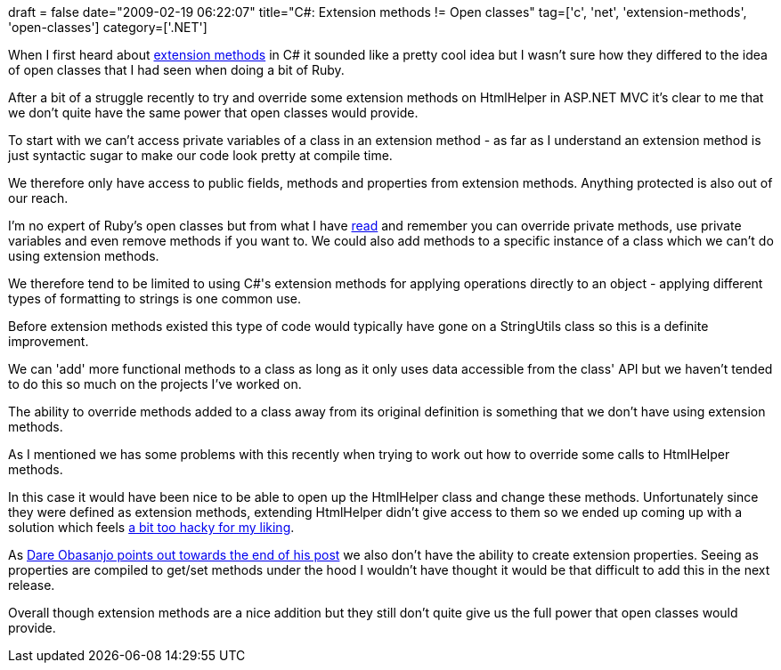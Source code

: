 +++
draft = false
date="2009-02-19 06:22:07"
title="C#: Extension methods != Open classes"
tag=['c', 'net', 'extension-methods', 'open-classes']
category=['.NET']
+++

When I first heard about http://weblogs.asp.net/gunnarpeipman/archive/2007/11/18/c-extension-methods.aspx[extension methods] in C# it sounded like a pretty cool idea but I wasn't sure how they differed to the idea of open classes that I had seen when doing a bit of Ruby.

After a bit of a struggle recently to try and override some extension methods on HtmlHelper in ASP.NET MVC it's clear to me that we don't quite have the same power that open classes would provide.

To start with we can't access private variables of a class in an extension method - as far as I understand an extension method is just syntactic sugar to make our code look pretty at compile time.

We therefore only have access to public fields, methods and properties from extension methods. Anything protected is also out of our reach.

I'm no expert of Ruby's open classes but from what I have http://memeagora.blogspot.com/2007/05/are-open-classes-evil.html[read] and remember you can override private methods, use private variables and even remove methods if you want to. We could also add methods to a specific instance of a class which we can't do using extension methods.

We therefore tend to be limited to using C#'s extension methods for applying operations directly to an object - applying different types of formatting to strings is one common use.

Before extension methods existed this type of code would typically have gone on a StringUtils class so this is a definite improvement.

We can 'add' more functional methods to a class as long as it only uses data accessible from the class' API but we haven't tended to do this so much on the projects I've worked on.

The ability to override methods added to a class away from its original definition is something that we don't have using extension methods.

As I mentioned we has some problems with this recently when trying to work out how to override some calls to HtmlHelper methods.

In this case it would have been nice to be able to open up the HtmlHelper class and change these methods. Unfortunately since they were defined as extension methods, extending HtmlHelper didn't give access to them so we ended up coming up with a solution which feels http://www.markhneedham.com/blog/2009/02/12/aspnet-mvc-preventing-xss-attacks/[a bit too hacky for my liking].

As http://www.25hoursaday.com/weblog/2008/01/23/C30VsRubyThoughtsOnExtensionMethodsAndOpenClasses.aspx[Dare Obasanjo points out towards the end of his post] we also don't have the ability to create extension properties. Seeing as properties are compiled to get/set methods under the hood I wouldn't have thought it would be that difficult to add this in the next release.

Overall though extension methods are a nice addition but they still don't quite give us the full power that open classes would provide.
